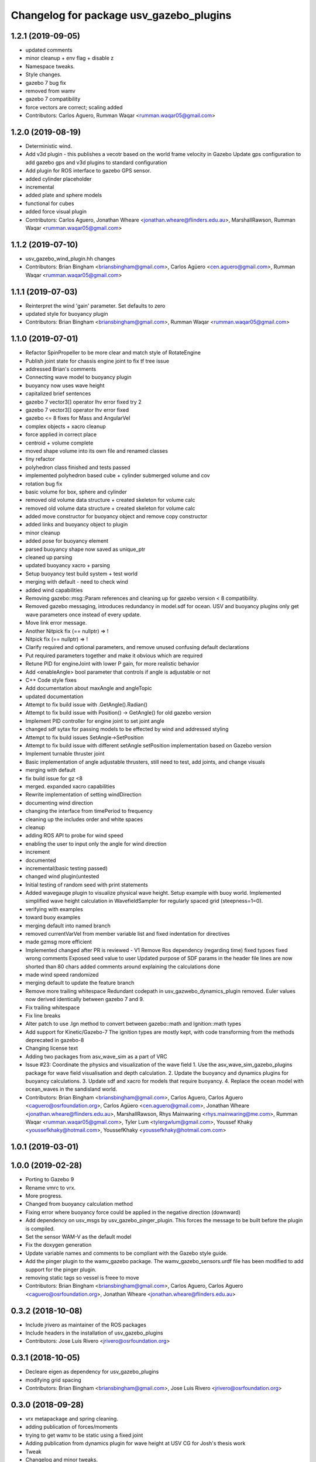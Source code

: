 ^^^^^^^^^^^^^^^^^^^^^^^^^^^^^^^^^^^^^^^^
Changelog for package usv_gazebo_plugins
^^^^^^^^^^^^^^^^^^^^^^^^^^^^^^^^^^^^^^^^

1.2.1 (2019-09-05)
------------------
* updated comments
* minor cleanup + env flag + disable z
* Namespace tweaks.
* Style changes.
* gazebo 7 bug fix
* removed from wamv
* gazebo 7 compatibility
* force vectors are correct; scaling added
* Contributors: Carlos Aguero, Rumman Waqar <rumman.waqar05@gmail.com>

1.2.0 (2019-08-19)
------------------
* Deterministic wind.
* Add v3d plugin - this publishes a vecotr based on the world frame velocity in Gazebo
  Update gps configuration to add gazebo gps and v3d plugins to standard configuration
* Add plugin for ROS interface to gazebo GPS sensor.
* added cylinder placeholder
* incremental
* added plate and sphere models
* functional for cubes
* added force visual plugin
* Contributors: Carlos Aguero, Jonathan Wheare <jonathan.wheare@flinders.edu.au>, MarshallRawson, Rumman Waqar <rumman.waqar05@gmail.com>

1.1.2 (2019-07-10)
------------------
* usv_gazebo_wind_plugin.hh changes
* Contributors: Brian Bingham <briansbingham@gmail.com>, Carlos Agüero <cen.aguero@gmail.com>, Rumman Waqar <rumman.waqar05@gmail.com>

1.1.1 (2019-07-03)
------------------
* Reinterpret the wind 'gain' parameter.  Set defaults to zero
* updated style for buoyancy plugin
* Contributors: Brian Bingham <briansbingham@gmail.com>, Rumman Waqar <rumman.waqar05@gmail.com>

1.1.0 (2019-07-01)
------------------
* Refactor SpinPropeller to be more clear and match style of RotateEngine
* Publish joint state for chassis engine joint to fix tf tree issue
* addressed Brian's comments
* Connecting wave model to buoyancy plugin
* buoyancy now uses wave height
* capitalized brief sentences
* gazebo 7 vector3[] operator lhv error fixed try 2
* gazebo 7 vector3[] operator lhv error fixed
* gazebo <= 8 fixes for Mass and AngularVel
* complex objects + xacro cleanup
* force applied in correct place
* centroid + volume complete
* moved shape volume into its own file and renamed classes
* tiny refactor
* polyhedron class finished and tests passed
* implemented polyhedron based cube + cylinder submerged volume and cov
* rotation bug fix
* basic volume for box, sphere and cylinder
* removed old volume data structure + created skeleton for volume calc
* removed old volume data structure + created skeleton for volume calc
* added move constructor for buoyancy object and remove copy constructor
* added links and buoyancy object to plugin
* minor cleanup
* added pose for buoyancy element
* parsed buoyancy shape now saved as unique_ptr
* cleaned up parsing
* updated buoyancy xacro + parsing
* Setup buoyancy test build system + test world
* merging with default - need to check wind
* added wind capabilities
* Removing gazebo::msg::Param references and cleaning up for gazebo version < 8 compatibility.
* Removed gazebo messaging, introduces redundancy in model.sdf for ocean. USV and buoyancy plugins only get wave parameters once instead of every update.
* Move link error message.
* Another Nitpick fix (== nullptr) => !
* Nitpick fix (== nullptr) => !
* Clarify required and optional parameters, and remove unused confusing default declarations
* Put required parameters together and make it obvious which are required
* Retune PID for engineJoint with lower P gain, for more realistic behavior
* Add <enableAngle> bool parameter that controls if angle is adjustable or not
* C++ Code style fixes
* Add documentation about maxAngle and angleTopic
* updated documentation
* Attempt to fix build issue with .GetAngle().Radian()
* Attempt to fix build issue with Position() -> GetAngle() for old gazebo version
* Implement PID controller for engine joint to set joint angle
* changed sdf sytax for passing models to be effected by wind and addressed styling
* Attempt to fix build issues SetAngle->SetPosition
* Attempt to fix build issue with different setAngle setPosition implementation based on Gazebo version
* Implement turnable thruster joint
* Basic implementation of angle adjustable thrusters, still need to test, add joints, and change visuals
* merging with default
* fix build issue for gz <8
* merged. expanded xacro capabilities
* Rewrite implementation of setting windDirection
* documenting wind direction
* changing the interface from timePeriod to frequency
* cleaning up the includes order and white spaces
* cleanup
* adding ROS API to probe for wind speed
* enabling the user to input only the angle for wind direction
* increment
* documented
* incremental(basic testing passed)
* changed wind plugin(untested
* Initial testing of random seed with print statements
* Added wavegauge plugin to visualize physical wave height.  Setup example with buoy world.  Implemented simplified wave height calculation in WavefieldSampler for regularly spaced grid (steepness=1=0).
* verifying with examples
* toward buoy examples
* merging default into named branch
* removed currentVarVel from member variable list and fixed indentation for directives
* made gzmsg more efficient
* Implemented changed after PR is reviewed - V1
  Remove Ros dependency (regarding time)
  fixed typoes
  fixed wrong comments
  Exposed seed value to user
  Updated purpose of SDF params in the header file
  lines are now shorted than 80 chars
  added comments around explaining the calculations done
* made wind speed randomized
* merging default to update the feature branch
* Remove more trailing whitespace
  Redundant codepath in usv_gazwebo_dynamics_plugin removed.  Euler values now derived identically between gazebo 7 and 9.
* Fix trailing whitespace
* Fix line breaks
* Alter patch to use .Ign method to convert between gazebo::math and Ignition::math types
* Add support for Kinetic/Gazebo-7
  The ignition types are mostly kept, with code transforming from the methods deprecated in gazebo-8
* Changing license text
* Adding two packages from asv_wave_sim as a part of VRC
* Issue #23: Coordinate the physics and visualization of the wave field
  1. Use the asv_wave_sim_gazebo_plugins package for wave field visualisation and depth calculation.
  2. Update the buoyancy and dynamics plugins for buoyancy calculations.
  3. Update sdf and xacro for models that require buoyancy.
  4. Replace the ocean model with ocean_waves in the sandisland world.
* Contributors: Brian Bingham <briansbingham@gmail.com>, Carlos Aguero, Carlos Aguero <caguero@osrfoundation.org>, Carlos Agüero <cen.aguero@gmail.com>, Jonathan Wheare <jonathan.wheare@flinders.edu.au>, MarshallRawson, Rhys Mainwaring <rhys.mainwaring@me.com>, Rumman Waqar <rumman.waqar05@gmail.com>, Tyler Lum <tylergwlum@gmail.com>, Youssef Khaky <youssefkhaky@hotmail.com>, YoussefKhaky <youssefkhaky@hotmail.com.com>

1.0.1 (2019-03-01)
------------------

1.0.0 (2019-02-28)
------------------
* Porting to Gazebo 9
* Rename vmrc to vrx.
* More progress.
* Changed from buoyancy calculation method
* Fixing error where buoyancy force could be applied in the negative direction (downward)
* Add dependency on usv_msgs by usv_gazebo_pinger_plugin.  This forces the message to be built before the plugin is compiled.
* Set the sensor WAM-V as the default model
* Fix the doxygen generation
* Update variable names and comments to be compliant with the Gazebo style guide.
* Add the pinger plugin to the wamv_gazebo package.
  The wamv_gazebo_sensors.urdf file has been modified to add support for the pinger plugin.
* removing static tags so vessel is freee to move
* Contributors: Brian Bingham <briansbingham@gmail.com>, Carlos Aguero, Carlos Aguero <caguero@osrfoundation.org>, Jonathan Wheare <jonathan.wheare@flinders.edu.au>

0.3.2 (2018-10-08)
------------------
* Include jrivero as maintainer of the ROS packages
* Include headers in the installation of usv_gazebo_plugins
* Contributors: Jose Luis Rivero <jrivero@osrfoundation.org>

0.3.1 (2018-10-05)
------------------
* Decleare eigen as dependency for usv_gazebo_plugins
* modifying grid spacing
* Contributors: Brian Bingham <briansbingham@gmail.com>, Jose Luis Rivero <jrivero@osrfoundation.org>

0.3.0 (2018-09-28)
------------------
* vrx metapackage and spring cleaning.
* adding publication of forces/moments
* trying to get wamv to be static using a fixed joint
* Adding publication from dynamics plugin for wave height at USV CG for Josh's thesis work
* Tweak
* Changelog and minor tweaks.
* Remove extra dependency.
* Merged in generalize-thruster-desc (pull request #34)
  Generalize thruster desc
  Approved-by: Brian Bingham <briansbingham@gmail.com>
  Approved-by: Carlos Agüero <cen.aguero@gmail.com>
* merging changes from PR branch into development branch
* resolving merge conflict
* Adding bits to repond to PR comments
* adding examples for T and X thruster configurations - accessible as args to sandisland.launch. Prototype - too much redundancy in the various urdf.xacro file hierarchy, but functional.
* Tweaks.
* Tabs -> spaces
* Initial style pass
* props now spinning, removed old method of thrust implementation, removed custome UsvDrive message
* working prototype - next remove old method
* prior to splitting thruster into its own header
* increment - builds, but need to go home
* catching up with default
* increment, pushing to work from home
* first steps towards new structure
* Drop log level to DEBUG for imformation unimportant to user
* Minor style changes in the gazebo_ros_color plugin.
* Tweak
* Move log message to DEBUG.
* adding a bit more doxygen, including link to Theory of Operation document
* Tweaks.
* adding doxygen comments
* Doxygen and cleaning up
* Rename buoyLinks to buoyancyLinks and remove debug output.
* More style.
* More tweaks.
* Initial style changes.
* Merge from default.
* Apply Gazebo style.
* Move some ROS_INFO messages to ROS_DEBUG and remove ros::init().
* More tweaks.
* Tweaks
* Tweaks
* Initial work
* Publish joint_states from thrust plugin
* Tweak
* Refactor wind plugin.
* Split the wamv xacro file.
* Generate messages before building the Thrust plugin.
* More modular model with spinning propellers.
* Merge from default
* Add message_generation.
* Backed out changeset 8023d94fc0e1
* Add light buoy challenge
* Remove unsused buoyancy plugin (already in gazebo)
* Boostrap usv_gazebo_plugins
* Move gazebo plugins to usv_gazebo_plugins
* Contributors: Brian Bingham <briansbingham@gmail.com>, Carlos Aguero, Carlos Agüero <caguero@osrfoundation.org>, Kevin Allen <kallen@osrfoundation.org>
